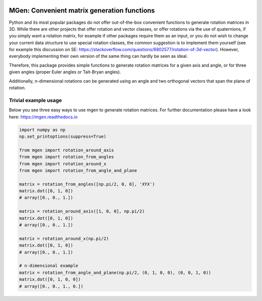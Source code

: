 |test| |coverage| |documentation| |pypi| |license|

.. |test| image:: https://travis-ci.org/NOhs/mgen.svg?branch=master
    :target: https://travis-ci.org/NOhs/mgen
.. |coverage| image:: https://coveralls.io/repos/github/NOhs/mgen/badge.svg
    :target: https://coveralls.io/github/NOhs/mgen
.. |documentation| image:: https://readthedocs.org/projects/mgen/badge/?version=latest
    :target: http://mgen.readthedocs.io/en/latest/?badge=latest
    :alt: Documentation Status
.. |pypi| image:: https://badge.fury.io/py/mgen.svg
    :target: https://badge.fury.io/py/mgen

.. |license| image:: https://img.shields.io/badge/License-BSD%203--Clause-blue.svg
    :target: https://opensource.org/licenses/BSD-3-Clause

MGen: Convenient matrix generation functions
============================================

Python and its most popular packages do not offer out-of-the-box convenient
functions to generate rotation matrices in 3D. While there are other projects
that offer rotation and vector classes, or offer rotations via the use of quaternions,
if you simply want a rotation matrix, for example if other packages require them
as an input, or you do not wish to change your current data structure to use
special rotation classes, the common suggestion is to implement them yourself
(see for example this discussion on SE:
https://stackoverflow.com/questions/6802577/rotation-of-3d-vector). However,
everybody implementing their own version of the same thing can hardly be seen as
ideal.

Therefore, this package provides simple functions to generate rotation matrices
for a given axis and angle, or for three given angles (proper Euler angles
or Tait-Bryan angles).

Additionally, n-dimensional rotations can be generated using an angle and two
orthogonal vectors that span the plane of rotation.

Trivial example usage
----------------------

Below you see three easy ways to use mgen to generate rotation matrices. For further
documentation please have a look here: https://mgen.readthedocs.io

.. code:: python

    import numpy as np
    np.set_printoptions(suppress=True)

    from mgen import rotation_around_axis
    from mgen import rotation_from_angles
    from mgen import rotation_around_x
    from mgen import rotation_from_angle_and_plane

    matrix = rotation_from_angles([np.pi/2, 0, 0], 'XYX')
    matrix.dot([0, 1, 0])
    # array([0., 0., 1.])

    matrix = rotation_around_axis([1, 0, 0], np.pi/2)
    matrix.dot([0, 1, 0])
    # array([0., 0., 1.])

    matrix = rotation_around_x(np.pi/2)
    matrix.dot([0, 1, 0])
    # array([0., 0., 1.])

    # n-dimensional example
    matrix = rotation_from_angle_and_plane(np.pi/2, (0, 1, 0, 0), (0, 0, 1, 0))
    matrix.dot([0, 1, 0, 0])
    # array([0., 0., 1., 0.])
